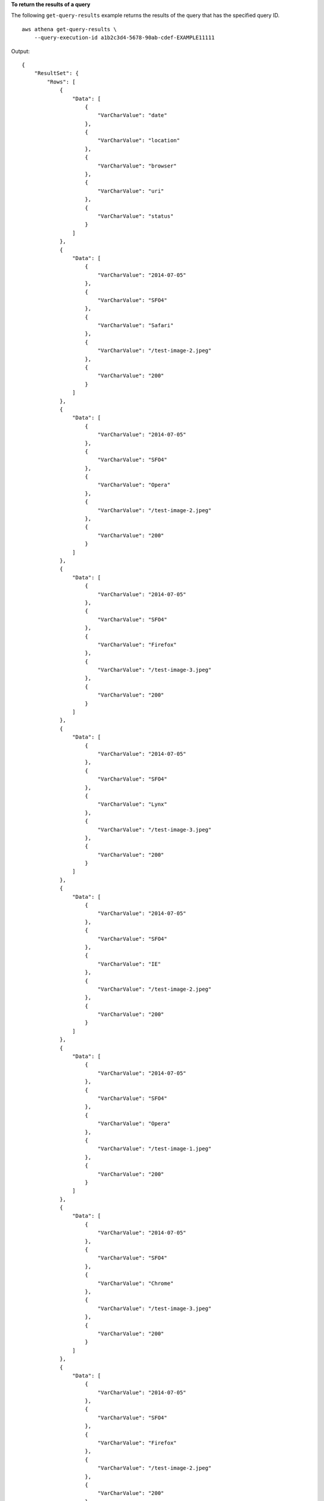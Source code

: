 **To return the results of a query**

The following ``get-query-results`` example returns the results of the query that has the specified query ID. ::

    aws athena get-query-results \
        --query-execution-id a1b2c3d4-5678-90ab-cdef-EXAMPLE11111

Output::

    {
        "ResultSet": {
            "Rows": [
                {
                    "Data": [
                        {
                            "VarCharValue": "date"
                        },
                        {
                            "VarCharValue": "location"
                        },
                        {
                            "VarCharValue": "browser"
                        },
                        {
                            "VarCharValue": "uri"
                        },
                        {
                            "VarCharValue": "status"
                        }
                    ]
                },
                {
                    "Data": [
                        {
                            "VarCharValue": "2014-07-05"
                        },
                        {
                            "VarCharValue": "SFO4"
                        },
                        {
                            "VarCharValue": "Safari"
                        },
                        {
                            "VarCharValue": "/test-image-2.jpeg"
                        },
                        {
                            "VarCharValue": "200"
                        }
                    ]
                },
                {
                    "Data": [
                        {
                            "VarCharValue": "2014-07-05"
                        },
                        {
                            "VarCharValue": "SFO4"
                        },
                        {
                            "VarCharValue": "Opera"
                        },
                        {
                            "VarCharValue": "/test-image-2.jpeg"
                        },
                        {
                            "VarCharValue": "200"
                        }
                    ]
                },
                {
                    "Data": [
                        {
                            "VarCharValue": "2014-07-05"
                        },
                        {
                            "VarCharValue": "SFO4"
                        },
                        {
                            "VarCharValue": "Firefox"
                        },
                        {
                            "VarCharValue": "/test-image-3.jpeg"
                        },
                        {
                            "VarCharValue": "200"
                        }
                    ]
                },
                {
                    "Data": [
                        {
                            "VarCharValue": "2014-07-05"
                        },
                        {
                            "VarCharValue": "SFO4"
                        },
                        {
                            "VarCharValue": "Lynx"
                        },
                        {
                            "VarCharValue": "/test-image-3.jpeg"
                        },
                        {
                            "VarCharValue": "200"
                        }
                    ]
                },
                {
                    "Data": [
                        {
                            "VarCharValue": "2014-07-05"
                        },
                        {
                            "VarCharValue": "SFO4"
                        },
                        {
                            "VarCharValue": "IE"
                        },
                        {
                            "VarCharValue": "/test-image-2.jpeg"
                        },
                        {
                            "VarCharValue": "200"
                        }
                    ]
                },
                {
                    "Data": [
                        {
                            "VarCharValue": "2014-07-05"
                        },
                        {
                            "VarCharValue": "SFO4"
                        },
                        {
                            "VarCharValue": "Opera"
                        },
                        {
                            "VarCharValue": "/test-image-1.jpeg"
                        },
                        {
                            "VarCharValue": "200"
                        }
                    ]
                },
                {
                    "Data": [
                        {
                            "VarCharValue": "2014-07-05"
                        },
                        {
                            "VarCharValue": "SFO4"
                        },
                        {
                            "VarCharValue": "Chrome"
                        },
                        {
                            "VarCharValue": "/test-image-3.jpeg"
                        },
                        {
                            "VarCharValue": "200"
                        }
                    ]
                },
                {
                    "Data": [
                        {
                            "VarCharValue": "2014-07-05"
                        },
                        {
                            "VarCharValue": "SFO4"
                        },
                        {
                            "VarCharValue": "Firefox"
                        },
                        {
                            "VarCharValue": "/test-image-2.jpeg"
                        },
                        {
                            "VarCharValue": "200"
                        }
                    ]
                },
                {
                    "Data": [
                        {
                            "VarCharValue": "2014-07-05"
                        },
                        {
                            "VarCharValue": "SFO4"
                        },
                        {
                            "VarCharValue": "Chrome"
                        },
                        {
                            "VarCharValue": "/test-image-3.jpeg"
                        },
                        {
                            "VarCharValue": "200"
                        }
                    ]
                },
                {
                    "Data": [
                        {
                            "VarCharValue": "2014-07-05"
                        },
                        {
                            "VarCharValue": "SFO4"
                        },
                        {
                            "VarCharValue": "IE"
                        },
                        {
                            "VarCharValue": "/test-image-2.jpeg"
                        },
                        {
                            "VarCharValue": "200"
                        }
                    ]
                }
            ],
            "ResultSetMetadata": {
                "ColumnInfo": [
                    {
                        "CatalogName": "hive",
                        "SchemaName": "",
                        "TableName": "",
                        "Name": "date",
                        "Label": "date",
                        "Type": "date",
                        "Precision": 0,
                        "Scale": 0,
                        "Nullable": "UNKNOWN",
                        "CaseSensitive": false
                    },
                    {
                        "CatalogName": "hive",
                        "SchemaName": "",
                        "TableName": "",
                        "Name": "location",
                        "Label": "location",
                        "Type": "varchar",
                        "Precision": 2147483647,
                    "Data": [
    
                        "Scale": 0,
                        "Nullable": "UNKNOWN",
                        "CaseSensitive": true
                    },
                    {
                        "CatalogName": "hive",
                        "SchemaName": "",
                        "TableName": "",
                        "Name": "browser",
                        "Label": "browser",
                        "Type": "varchar",
                        "Precision": 2147483647,
                        "Scale": 0,
                        "Nullable": "UNKNOWN",
                        "CaseSensitive": true
                    },
                    {
                        "CatalogName": "hive",
                        "SchemaName": "",
                        "TableName": "",
                        "Name": "uri",
                        "Label": "uri",
                        "Type": "varchar",
                        "Precision": 2147483647,
                        "Scale": 0,
                        "Nullable": "UNKNOWN",
                        "CaseSensitive": true
                    },
                    {
                        "CatalogName": "hive",
                        "SchemaName": "",
                        "TableName": "",
                        "Name": "status",
                        "Label": "status",
                        "Type": "integer",
                        "Precision": 10,
                        "Scale": 0,
                        "Nullable": "UNKNOWN",
                        "CaseSensitive": false
                    }
                ]
            }
        },
        "UpdateCount": 0
    }

For more information, see `Working with Query Results, Output Files, and Query History <https://docs.aws.amazon.com/athena/latest/ug/querying.html>`__ in the *Amazon Athena User Guide*.